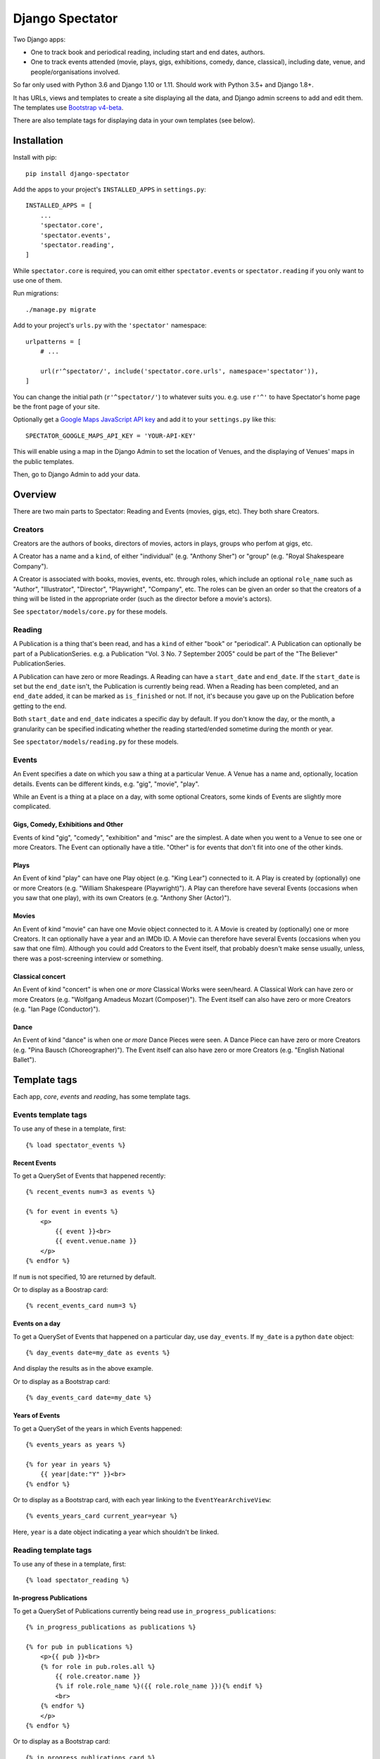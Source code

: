 ==================
 Django Spectator
==================

.. image:: https://travis-ci.org/philgyford/django-spectator.svg?branch=master
  :target: https://travis-ci.org/philgyford/django-spectator?branch=master

.. image:: https://coveralls.io/repos/github/philgyford/django-spectator/badge.svg?branch=master
  :target: https://coveralls.io/github/philgyford/django-spectator?branch=master

Two Django apps:

* One to track book and periodical reading, including start and end dates, authors.
* One to track events attended (movie, plays, gigs, exhibitions, comedy, dance,
  classical), including date, venue, and people/organisations involved.

So far only used with Python 3.6 and Django 1.10 or 1.11. Should work with
Python 3.5+ and Django 1.8+.

It has URLs, views and templates to create a site displaying all the data, and
Django admin screens to add and edit them. The templates use `Bootstrap v4-beta <https://getbootstrap.com>`_.

There are also template tags for displaying data in your own templates (see
below).


************
Installation
************

Install with pip::

    pip install django-spectator

Add the apps to your project's ``INSTALLED_APPS`` in ``settings.py``::

    INSTALLED_APPS = [
        ...
        'spectator.core',
        'spectator.events',
        'spectator.reading',
    ]

While ``spectator.core`` is required, you can omit either ``spectator.events``
or ``spectator.reading`` if you only want to use one of them.

Run migrations::

    ./manage.py migrate

Add to your project's ``urls.py`` with the ``'spectator'`` namespace::

    urlpatterns = [
        # ...

        url(r'^spectator/', include('spectator.core.urls', namespace='spectator')),
    ] 

You can change the initial path (``r'^spectator/'``) to whatever suits you. e.g.
use ``r'^'`` to have Spectator's home page be the front page of your site.

Optionally get a `Google Maps JavaScript API key <https://developers.google.com/maps/documentation/javascript/get-api-key>`_ and add it to your ``settings.py`` like this::

    SPECTATOR_GOOGLE_MAPS_API_KEY = 'YOUR-API-KEY'

This will enable using a map in the Django Admin to set the location of Venues,
and the displaying of Venues' maps in the public templates.

Then, go to Django Admin to add your data.


********
Overview
********

There are two main parts to Spectator: Reading and Events (movies, gigs, etc). They both share Creators.

Creators
========

Creators are the authors of books, directors of movies, actors in plays, groups who perfom at gigs, etc.

A Creator has a name and a ``kind``, of either "individual" (e.g. "Anthony Sher") or "group" (e.g. "Royal Shakespeare Company").

A Creator is associated with books, movies, events, etc. through roles, which
include an optional ``role_name`` such as "Author", "Illustrator", "Director",
"Playwright", "Company", etc. The roles can be given an order so that the
creators of a thing will be listed in the appropriate order (such as the
director before a movie's actors).

See ``spectator/models/core.py`` for these models.

Reading
=======

A Publication is a thing that's been read, and has a ``kind`` of either "book"
or "periodical". A Publication can optionally be part of a PublicationSeries.
e.g. a Publication "Vol. 3 No. 7 September 2005" could be part of the "The
Believer" PublicationSeries.

A Publication can have zero or more Readings. A Reading can have
a ``start_date`` and ``end_date``. If the ``start_date`` is set but the
``end_date`` isn't, the Publication is currently being read. When a Reading has
been completed, and an ``end_date`` added, it can be marked as ``is_finished``
or not. If not, it's because you gave up on the Publication before getting to
the end.

Both ``start_date`` and ``end_date`` indicates a specific day by default. If
you don't know the day, or the month, a granularity can be specified indicating
whether the reading started/ended sometime during the month or year.

See ``spectator/models/reading.py`` for these models.

Events
======

An Event specifies a date on which you saw a thing at a particular Venue.
A Venue has a name and, optionally, location details. Events can be different
kinds, e.g. "gig", "movie", "play".

While an Event is a thing at a place on a day, with some optional Creators,
some kinds of Events are slightly more complicated.

Gigs, Comedy, Exhibitions and Other 
-----------------------------------

Events of kind "gig", "comedy", "exhibition" and "misc" are the simplest. A
date when you went to a Venue to see one or more Creators. The Event can
optionally have a title. "Other" is for events that don't fit into one of the
other kinds.

Plays
-----

An Event of kind "play" can have one Play object (e.g. "King Lear") connected to
it. A Play is created by (optionally) one or more Creators (e.g. "William 
Shakespeare (Playwright)"). A Play can therefore have several Events (occasions
when you saw that one play), with its own Creators (e.g. "Anthony Sher 
(Actor)").

Movies
------

An Event of kind "movie" can have one Movie object connected to it. A Movie is
created by (optionally) one or more Creators. It can optionally have a year and
an IMDb ID. A Movie can therefore have several Events (occasions when you saw
that one film). Although you could add Creators to the Event itself, that
probably doesn't make sense usually, unless, there was a post-screening
interview or something.

Classical concert
-----------------

An Event of kind "concert" is when one *or more* Classical Works were 
seen/heard. A Classical Work can have zero or more Creators (e.g. "Wolfgang
Amadeus Mozart (Composer)"). The Event itself can also have zero or more
Creators (e.g. "Ian Page (Conductor)").

Dance
-----

An Event of kind "dance" is when one *or more* Dance Pieces were seen. A Dance
Piece can have zero or more Creators (e.g. "Pina Bausch (Choreographer)"). The
Event itself can also have zero or more Creators (e.g. "English National
Ballet").


*************
Template tags
*************

Each app, `core`, `events` and `reading`, has some template tags.

Events template tags
====================

To use any of these in a template, first::

    {% load spectator_events %}

Recent Events
-------------

To get a QuerySet of Events that happened recently::

    {% recent_events num=3 as events %}

    {% for event in events %}
        <p>
            {{ event }}<br>
            {{ event.venue.name }}
        </p>
    {% endfor %}

If ``num`` is not specified, 10 are returned by default.

Or to display as a Boostrap card::

    {% recent_events_card num=3 %}

Events on a day
---------------

To get a QuerySet of Events that happened on a particular day, use
``day_events``. If ``my_date`` is a python ``date`` object::

    {% day_events date=my_date as events %}

And display the results as in the above example.

Or to display as a Bootstrap card::

    {% day_events_card date=my_date %}

Years of Events
---------------

To get a QuerySet of the years in which Events happened::

    {% events_years as years %}

    {% for year in years %}
        {{ year|date:"Y" }}<br>
    {% endfor %}

Or to display as a Bootstrap card, with each year linking to the
``EventYearArchiveView``::

    {% events_years_card current_year=year %}

Here, ``year`` is a date object indicating a year which shouldn't be linked.

Reading template tags
=====================

To use any of these in a template, first::

    {% load spectator_reading %}

In-progress Publications
------------------------

To get a QuerySet of Publications currently being read use
``in_progress_publications``::

    {% in_progress_publications as publications %}

    {% for pub in publications %}
        <p>{{ pub }}<br>
        {% for role in pub.roles.all %}
            {{ role.creator.name }}
            {% if role.role_name %}({{ role.role_name }}){% endif %}
            <br>
        {% endfor %}
        </p>
    {% endfor %}

Or to display as a Bootstrap card::

    {% in_progress_publications_card %}

Publications being read on a day
--------------------------------

To get a QuerySet of Publications that were being read on a particular day use
``day_publications``. If ``my_date`` is a python ``date`` object::

    {% day_publications date=my_date as publications %}

And display the results as in the above example.

Or to display as a Bootstrap card::

    {% day_publications_card date=my_date %}

Years of reading
----------------

To get a QuerySet of the years in which Publications were being read::

    {% reading_years as years %}

    {% for year in years %}
        {{ year|date:"Y" }}<br>
    {% endfor %}

Or to display as a Bootstrap card, with each year linking to the
``ReadingYearArchiveView``::

    {% reading_years_card current_year=year %}

Here, ``year`` is a date object indicating a year which shouldn't be linked.


*****************
Local development
*****************

``devproject/`` is a basic Django project to use the app locally. Use it like::

$ pip install -r devproject/requirements.txt
$ python setup.py develop
$ ./devproject/manage.py migrate
$ ./devproject/manage.py runserver

Run tests with tox. Install it with::

$ pip install tox

Run all tests in all environments like::

$ tox

To run tests in only one environment, specify it. In this case, Python 3.6 and Django 1.11::

$ tox -e py36-django111

To run a specific test, add its path after ``--``, eg::

$ tox -e py36-django111 -- tests.core.test_models.CreatorTestCase.test_ordering

Running the tests in all environments will generate coverage output. There will also be an ``htmlcov/`` directory containing an HTML report. You can also generate these reports without running all the other tests::

$ tox -e coverage

Adding a new event type
=======================

If it's simple (like, Gigs, Comedy, etc.) and doesn't require extra models,
then:

* In ``spectator.events.models.Event`` add it in ``KIND_CHOICES`` and ``KIND_SLUGS``.
* Possibly add a special case for it in ``Event.get_kind_name_plural()``.
* Add a simple factory for it in ``spectator.events.factories``.
* In ``tests.events.test_models.EventTestCase``:
    * Add it to:
        * ``test_get_kind()``
        * ``test_valid_kind_slugs()``
        * ``test_kind_slug()``
        * ``test_kind_name()``
        * ``test_kind_name_plural()``
        * ``test_get_kinds_data()``
    * Add a ``test_absolute_url_*()`` test for this kind.

If it involves an extra model (like Movies and Plays do) then also:

* Create the new model in ``spectator.events.models`` with a matching Role
  model (like ``MovieRole``).
* Associate the new model by ``ForeignKey`` to the ``Event`` model.
* Add a special case for it in ``Event.get_absolute_url()``.
* Add a special case for it in ``Event.__str__()``.
* Add its Admin in ``spectator.events.admin``.
* Add any validation needed to ``spectator.events.admin.EventAdminForm``.
* Add new URLs for the model's List and Detail views in
  ``spectator.events.urls`` (and add tests).
* Add the new List and Detail views in ``spectator.events.views``.
* In ``spectator.events.views.EventDetailView.get_queryset()`` add a section to
  adjust the queryset for this model.
* Add templates in ``spectator/events/templates/events/`` for its List and
  Detail views.
* In ``spectator/core/templates/core/creator_detail.html`` add a section to
  list the new models for a Creator.

If it involves several extra models (like Dance and Concert events do) then
it's similar to above but absolute URLs are different; see the code for
examples of those.

* Instead of adding the new modely by ``ForeignKey``, it's
  a ``ManyToManyField``.
* It doesn't have a special case in ``Event.get_absolute_url()``.
* Add URLs and Views for the List and Detail views for the new model
  (e.g. DancePiece).
* Add the ``get_absolute_url()`` method for that new model.
* Add the display of its works (e.g. DancePieces) in ``spectator/events/templates/events/event_detail.html``.


*******
Contact
*******

Phil Gyford
phil@gyford.com
@philgyford on Twitter


